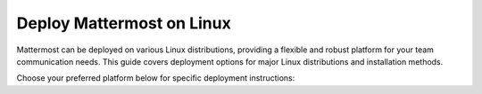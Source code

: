 Deploy Mattermost on Linux
==========================

Mattermost can be deployed on various Linux distributions, providing a flexible and robust platform for your team communication needs. This guide covers deployment options for major Linux distributions and installation methods.

Choose your preferred platform below for specific deployment instructions:

.. tab:: Ubuntu

  .. include:: linux/deploy-ubuntu.rst

.. tab:: RHEL/CentOS

  .. include:: linux/deploy-rhel.rst

.. tab:: Generic Linux

  .. include:: linux/deploy-tar.rst

.. tab:: Omnibus Package

  .. include:: linux/deploy-omnibus.rst
